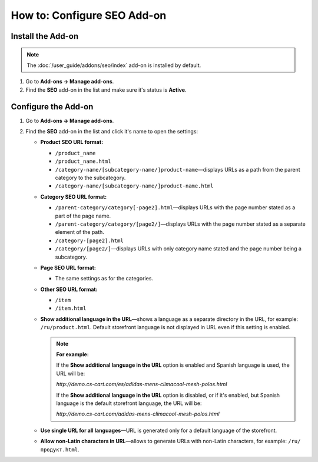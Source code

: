 ****************************
How to: Configure SEO Add-on
****************************

Install the Add-on
==================

.. note::

    The :doc:`/user_guide/addons/seo/index` add-on is installed by default.
    
#. Go to **Add-ons → Manage add-ons**.

#. Find the **SEO** add-on in the list and make sure it's status is **Active**.


Configure the Add-on
====================

#. Go to **Add-ons → Manage add-ons**.

#. Find the **SEO** add-on in the list and click it's name to open the settings:

   * **Product SEO URL format:**
  
     * ``/product_name``
        
     * ``/product_name.html``
        
     * ``/category-name/[subcategory-name/]product-name``—displays URLs as a path from the parent category to the subcategory.
        
     * ``/category-name/[subcategory-name/]product-name.html``


   * **Category SEO URL format:**

     * ``/parent-category/category[-page2].html``—displays URLs with the page number stated as a part of the page name.
     
     * ``/parent-category/category/[page2/]``—displays URLs with the page number stated as a separate element of the path.

     * ``/category-[page2].html``

     * ``/category/[page2/]``—displays URLs with only category name stated and the page number being a subcategory.

   * **Page SEO URL format:**

     * The same settings as for the categories.

   * **Other SEO URL format:**

     * ``/item``
     
     * ``/item.html``

   * **Show additional language in the URL**—shows a language as a separate directory in the URL, for example: ``/ru/product.html``. Default storefront language is not displayed in URL even if this setting is enabled.
   
     .. note::
     
         **For example:**
         
         If the **Show additional language in the URL** option is enabled and Spanish language is used, the URL will be: 
         
         *http://demo.cs-cart.com/es/adidas-mens-climacool-mesh-polos.html* 
         
         If the **Show additional language in the URL** option is disabled, or if it's enabled, but Spanish language is the default storefront language, the URL will be: 
         
         *http://demo.cs-cart.com/adidas-mens-climacool-mesh-polos.html*

   * **Use single URL for all languages**—URL is generated only for a default language of the storefront.

   * **Allow non-Latin characters in URL**—allows to generate URLs with non-Latin characters, for example: ``/ru/продукт.html``.
